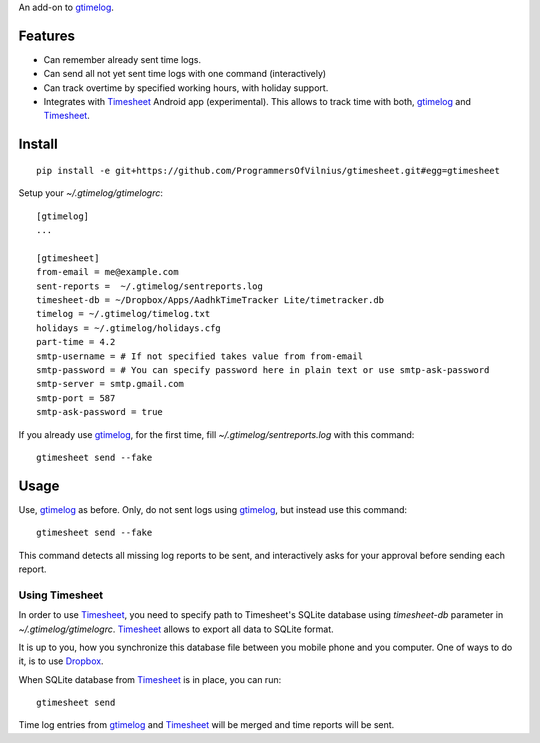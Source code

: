 An add-on to gtimelog_.

Features
========

- Can remember already sent time logs.

- Can send all not yet sent time logs with one command (interactively)

- Can track overtime by specified working hours, with holiday support.

- Integrates with Timesheet_ Android app (experimental). This allows to track
  time with both, gtimelog_ and Timesheet_.

Install
=======

::

    pip install -e git+https://github.com/ProgrammersOfVilnius/gtimesheet.git#egg=gtimesheet

Setup your `~/.gtimelog/gtimelogrc`::

    [gtimelog]
    ...

    [gtimesheet]
    from-email = me@example.com
    sent-reports =  ~/.gtimelog/sentreports.log
    timesheet-db = ~/Dropbox/Apps/AadhkTimeTracker Lite/timetracker.db
    timelog = ~/.gtimelog/timelog.txt
    holidays = ~/.gtimelog/holidays.cfg
    part-time = 4.2
    smtp-username = # If not specified takes value from from-email
    smtp-password = # You can specify password here in plain text or use smtp-ask-password
    smtp-server = smtp.gmail.com
    smtp-port = 587
    smtp-ask-password = true

If you already use gtimelog_, for the first time, fill
`~/.gtimelog/sentreports.log` with this command::

    gtimesheet send --fake

Usage
=====

Use, gtimelog_ as before. Only, do not sent logs using gtimelog_, but instead
use this command::

    gtimesheet send --fake
    
This command detects all missing log reports to be sent, and interactively asks
for your approval before sending each report.

Using Timesheet
---------------

In order to use Timesheet_, you need to specify path to Timesheet's SQLite
database using `timesheet-db` parameter in `~/.gtimelog/gtimelogrc`. Timesheet_
allows to export all data to SQLite format.

It is up to you, how you synchronize this database file between you mobile
phone and you computer. One of ways to do it, is to use Dropbox_.

When SQLite database from Timesheet_ is in place, you can run::

    gtimesheet send

Time log entries from gtimelog_ and Timesheet_ will be merged and time reports
will be sent.


.. _gtimelog: https://mg.pov.lt/gtimelog/
.. _Timesheet: https://play.google.com/store/apps/details?id=com.aadhk.time
.. _Dropbox: https://www.dropbox.com/
